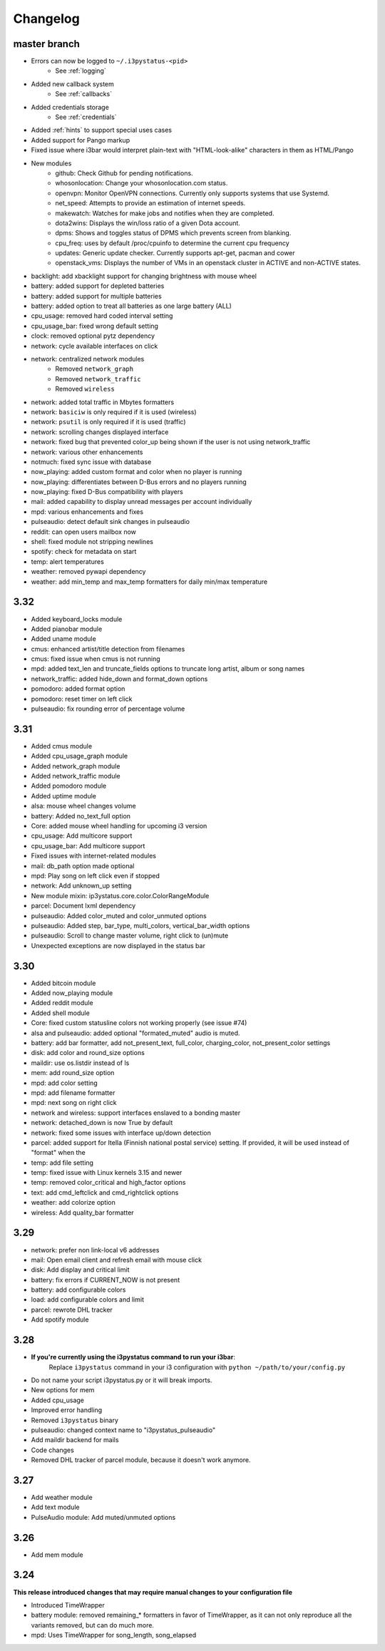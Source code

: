 
Changelog
=========

master branch
+++++++++++++

* Errors can now be logged to ``~/.i3pystatus-<pid>``
    - See :ref:`logging`
* Added new callback system
    - See :ref:`callbacks`
* Added credentials storage
    - See :ref:`credentials`
* Added :ref:`hints` to support special uses cases
* Added support for Pango markup
* Fixed issue where i3bar would interpret plain-text with
  "HTML-look-alike" characters in them as HTML/Pango
* New modules
    - github: Check Github for pending notifications.
    - whosonlocation: Change your whosonlocation.com status.
    - openvpn: Monitor OpenVPN connections. Currently only supports systems that use Systemd.
    - net_speed: Attempts to provide an estimation of internet speeds.
    - makewatch: Watches for make jobs and notifies when they are completed.
    - dota2wins: Displays the win/loss ratio of a given Dota account.
    - dpms: Shows and toggles status of DPMS which prevents screen from blanking.
    - cpu_freq: uses by default /proc/cpuinfo to determine the current cpu frequency
    - updates: Generic update checker. Currently supports apt-get, pacman and cower
    - openstack_vms: Displays the number of VMs in an openstack
      cluster in ACTIVE and non-ACTIVE states.
* backlight: add xbacklight support for changing brightness with mouse wheel
* battery: added support for depleted batteries
* battery: added support for multiple batteries
* battery: added option to treat all batteries as one large battery (ALL)
* cpu_usage: removed hard coded interval setting
* cpu_usage_bar: fixed wrong default setting
* clock: removed optional pytz dependency
* network: cycle available interfaces on click
* network: centralized network modules
    - Removed ``network_graph``
    - Removed ``network_traffic``
    - Removed ``wireless``
* network: added total traffic in Mbytes formatters
* network: ``basiciw`` is only required if it is used (wireless)
* network: ``psutil`` is only required if it is used (traffic)
* network: scrolling changes displayed interface
* network: fixed bug that prevented color_up being shown if the user is not using network_traffic
* network: various other enhancements
* notmuch: fixed sync issue with database
* now_playing: added custom format and color when no player is running
* now_playing: differentiates between D-Bus errors and no players running
* now_playing: fixed D-Bus compatibility with players
* mail: added capability to display unread messages per account individually
* mpd: various enhancements and fixes
* pulseaudio: detect default sink changes in pulseaudio
* reddit: can open users mailbox now
* shell: fixed module not stripping newlines
* spotify: check for metadata on start
* temp: alert temperatures
* weather: removed pywapi dependency
* weather: add min_temp and max_temp formatters for daily min/max temperature

3.32
++++

* Added keyboard_locks module
* Added pianobar module
* Added uname module
* cmus: enhanced artist/title detection from filenames
* cmus: fixed issue when cmus is not running
* mpd: added text_len and truncate_fields options to truncate long artist, album or song names
* network_traffic: added hide_down and format_down options
* pomodoro: added format option
* pomodoro: reset timer on left click
* pulseaudio: fix rounding error of percentage volume

3.31
++++

* Added cmus module
* Added cpu_usage_graph module
* Added network_graph module
* Added network_traffic module
* Added pomodoro module
* Added uptime module
* alsa: mouse wheel changes volume
* battery: Added no_text_full option
* Core: added mouse wheel handling for upcoming i3 version
* cpu\_usage: Add multicore support
* cpu\_usage\_bar: Add multicore support
* Fixed issues with internet-related modules
* mail: db_path option made optional
* mpd: Play song on left click even if stopped
* network: Add unknown_up setting
* New module mixin: ip3ystatus.core.color.ColorRangeModule
* parcel: Document lxml dependency
* pulseaudio: Added color_muted and color_unmuted options
* pulseaudio: Added step, bar_type, multi_colors, vertical_bar_width options
* pulseaudio: Scroll to change master volume, right click to (un)mute
* Unexpected exceptions are now displayed in the status bar


3.30
++++

* Added bitcoin module
* Added now\_playing module
* Added reddit module
* Added shell module
* Core: fixed custom statusline colors not working properly (see issue #74)
* alsa and pulseaudio: added optional "formated_muted"
  audio is muted.
* battery: add bar formatter, add not_present_text, full_color,
  charging_color, not_present_color settings
* disk: add color and round_size options
* maildir: use os.listdir instead of ls
* mem: add round_size option
* mpd: add color setting
* mpd: add filename formatter
* mpd: next song on right click
* network and wireless: support interfaces enslaved to a bonding master
* network: detached_down is now True by default
* network: fixed some issues with interface up/down detection
* parcel: added support for Itella (Finnish national postal service)
  setting. If provided, it will be used instead of "format" when the
* temp: add file setting
* temp: fixed issue with Linux kernels 3.15 and newer
* temp: removed color_critical and high_factor options
* text: add cmd_leftclick and cmd_rightclick options
* weather: add colorize option
* wireless: Add quality_bar formatter

3.29
++++

* network: prefer non link-local v6 addresses
* mail: Open email client and refresh email with mouse click
* disk: Add display and critical limit
* battery: fix errors if CURRENT_NOW is not present
* battery: add configurable colors
* load: add configurable colors and limit
* parcel: rewrote DHL tracker
* Add spotify module

3.28
++++

* **If you're currently using the i3pystatus command to run your i3bar**:
    Replace ``i3pystatus`` command in your i3 configuration with ``python ~/path/to/your/config.py``
* Do not name your script i3pystatus.py or it will break imports.
* New options for mem
* Added cpu_usage
* Improved error handling
* Removed ``i3pystatus`` binary
* pulseaudio: changed context name to "i3pystatus_pulseaudio"
* Add maildir backend for mails
* Code changes
* Removed DHL tracker of parcel module, because it doesn't work anymore.

3.27
++++

* Add weather module
* Add text module
* PulseAudio module: Add muted/unmuted options

3.26
++++

* Add mem module

3.24
++++

**This release introduced changes that may require manual changes to your
configuration file**

* Introduced TimeWrapper
* battery module: removed remaining\_* formatters in favor of
  TimeWrapper, as it can not only reproduce all the variants removed,
  but can do much more.
* mpd: Uses TimeWrapper for song_length, song_elapsed

